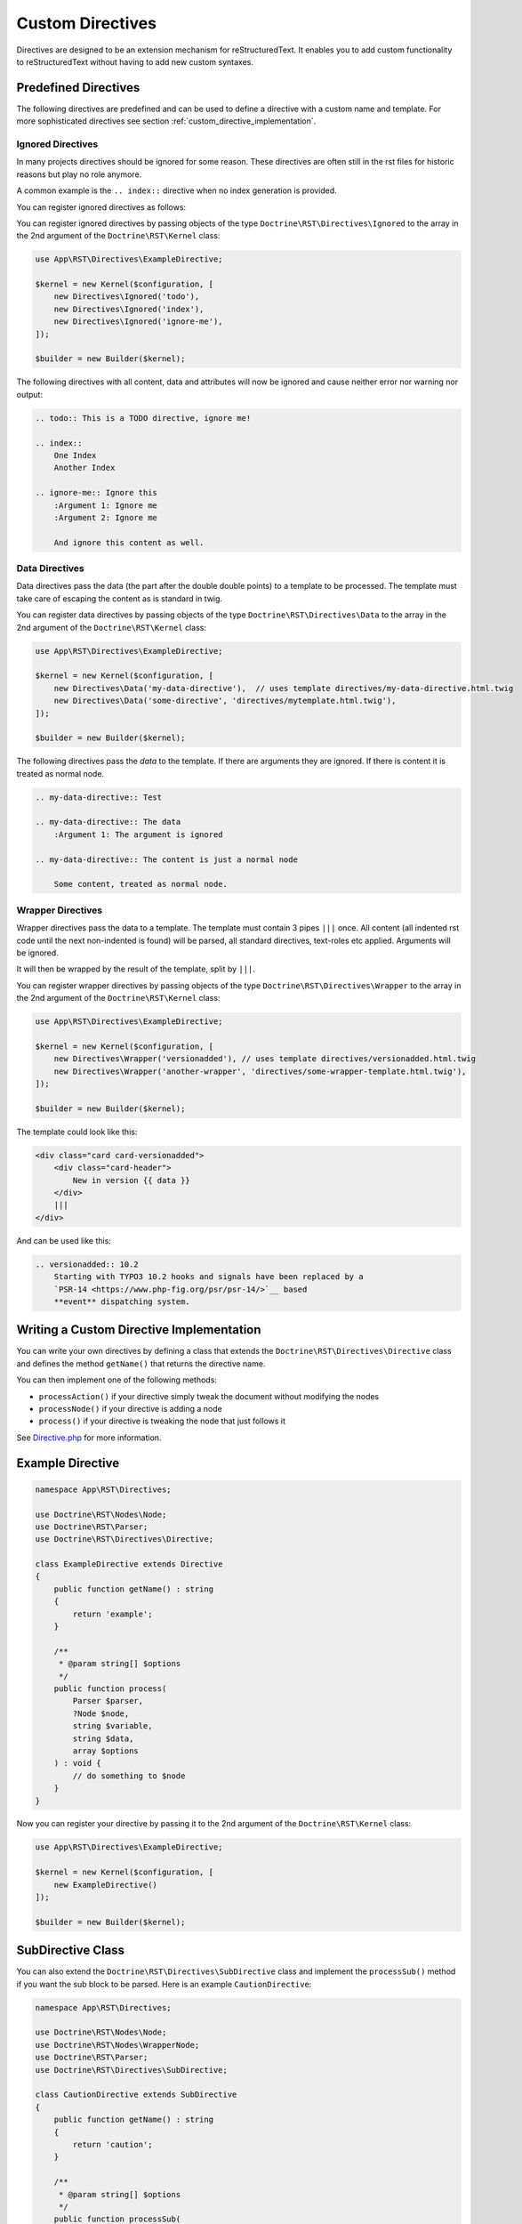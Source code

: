 Custom Directives
=================

Directives are designed to be an extension mechanism for reStructuredText.
It enables you to add custom functionality to reStructuredText without having
to add new custom syntaxes.

Predefined Directives
---------------------

The following directives are predefined and can be used to define a directive
with a custom name and template. For more sophisticated directives see section
:ref:`custom_directive_implementation`.

Ignored Directives
~~~~~~~~~~~~~~~~~~

In many projects directives should be ignored for some reason. These directives
are often still in the rst files for historic reasons but play no role anymore.

A common example is the ``.. index::`` directive when no index generation is
provided.

You can register ignored directives as follows:

You can register ignored directives by passing objects of the type
``Doctrine\RST\Directives\Ignored`` to the array in the 2nd argument of the
``Doctrine\RST\Kernel`` class:

.. code-block:: php

    use App\RST\Directives\ExampleDirective;

    $kernel = new Kernel($configuration, [
        new Directives\Ignored('todo'),
        new Directives\Ignored('index'),
        new Directives\Ignored('ignore-me'),
    ]);

    $builder = new Builder($kernel);

The following directives with all content, data and attributes will now be
ignored and cause neither error nor warning nor output:

.. code-block:: rst

    .. todo:: This is a TODO directive, ignore me!

    .. index::
        One Index
        Another Index

    .. ignore-me:: Ignore this
        :Argument 1: Ignore me
        :Argument 2: Ignore me

        And ignore this content as well.


Data Directives
~~~~~~~~~~~~~~~

Data directives pass the data (the part after the double double points)
to a template to be processed. The template must take care of escaping the
content as is standard in twig.

You can register data directives by passing objects of the type
``Doctrine\RST\Directives\Data`` to the array in the 2nd argument of the
``Doctrine\RST\Kernel`` class:

.. code-block:: php

    use App\RST\Directives\ExampleDirective;

    $kernel = new Kernel($configuration, [
        new Directives\Data('my-data-directive'),  // uses template directives/my-data-directive.html.twig
        new Directives\Data('some-directive', 'directives/mytemplate.html.twig'),
    ]);

    $builder = new Builder($kernel);

The following directives pass the *data* to the template. If there are arguments
they are ignored. If there is content it is treated as normal node.

.. code-block:: rst

    .. my-data-directive:: Test

    .. my-data-directive:: The data
        :Argument 1: The argument is ignored

    .. my-data-directive:: The content is just a normal node

        Some content, treated as normal node.

Wrapper Directives
~~~~~~~~~~~~~~~~~~

Wrapper directives pass the data to a template. The template must contain 3 pipes
``|||`` once. All content (all indented rst code until the next non-indented
is found) will be parsed, all standard directives, text-roles etc applied.
Arguments will be ignored.

It will then be wrapped by the result of the template, split by ``|||``.

You can register wrapper directives by passing objects of the type
``Doctrine\RST\Directives\Wrapper`` to the array in the 2nd argument of the
``Doctrine\RST\Kernel`` class:

.. code-block:: php

    use App\RST\Directives\ExampleDirective;

    $kernel = new Kernel($configuration, [
        new Directives\Wrapper('versionadded'), // uses template directives/versionadded.html.twig
        new Directives\Wrapper('another-wrapper', 'directives/some-wrapper-template.html.twig'),
    ]);

    $builder = new Builder($kernel);

The template could look like this:

.. code-block:: html

    <div class="card card-versionadded">
        <div class="card-header">
            New in version {{ data }}
        </div>
        |||
    </div>

And can be used like this:

.. code-block:: rst

    .. versionadded:: 10.2
        Starting with TYPO3 10.2 hooks and signals have been replaced by a
        `PSR-14 <https://www.php-fig.org/psr/psr-14/>`__ based
        **event** dispatching system.


.. _custom_directive_implementation:

Writing a Custom Directive Implementation
-----------------------------------------

You can write your own directives by defining a class that extends the ``Doctrine\RST\Directives\Directive``
class and defines the method ``getName()`` that returns the directive name.

You can then implement one of the following methods:

-  ``processAction()`` if your directive simply tweak the document
   without modifying the nodes
-  ``processNode()`` if your directive is adding a node
-  ``process()`` if your directive is tweaking the node that just
   follows it

See `Directive.php <https://github.com/doctrine/rst-parser/blob/HEAD/lib/Directives/Directive.php>`_ for more information.

Example Directive
-----------------

.. code-block:: php

    namespace App\RST\Directives;

    use Doctrine\RST\Nodes\Node;
    use Doctrine\RST\Parser;
    use Doctrine\RST\Directives\Directive;

    class ExampleDirective extends Directive
    {
        public function getName() : string
        {
            return 'example';
        }

        /**
         * @param string[] $options
         */
        public function process(
            Parser $parser,
            ?Node $node,
            string $variable,
            string $data,
            array $options
        ) : void {
            // do something to $node
        }
    }

Now you can register your directive by passing it to the 2nd argument of the ``Doctrine\RST\Kernel`` class:

.. code-block:: php

    use App\RST\Directives\ExampleDirective;

    $kernel = new Kernel($configuration, [
        new ExampleDirective()
    ]);

    $builder = new Builder($kernel);

SubDirective Class
------------------

You can also extend the ``Doctrine\RST\Directives\SubDirective`` class and implement the ``processSub()`` method if
you want the sub block to be parsed. Here is an example ``CautionDirective``:

.. code-block:: php

    namespace App\RST\Directives;

    use Doctrine\RST\Nodes\Node;
    use Doctrine\RST\Nodes\WrapperNode;
    use Doctrine\RST\Parser;
    use Doctrine\RST\Directives\SubDirective;

    class CautionDirective extends SubDirective
    {
        public function getName() : string
        {
            return 'caution';
        }

        /**
         * @param string[] $options
         */
        public function processSub(
            Parser $parser,
            ?Node $document,
            string $variable,
            string $data,
            array $options
        ) : ?Node {
            $divOpen = $parser->renderTemplate('div-open.html.twig', [
                'class' => 'caution',
            ]);

            return $parser->getNodeFactory()->createWrapperNode($document, $divOpen, '</div>');
        }
    }

Now you can use the directive like this and it can contain other reStructuredText syntaxes:

.. code-block::

    .. caution::

        This is some **bold** text!

The above example would output the following HTML:

.. code-block:: html

    <div class="caution"><p>This is some <strong>bold</strong> text!</p></div>
